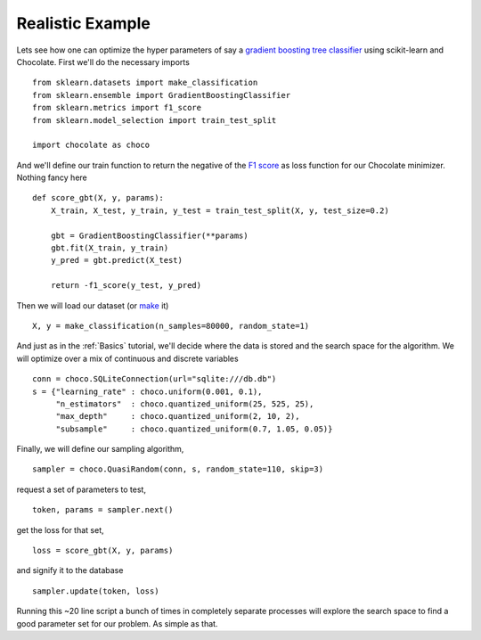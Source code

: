 Realistic Example
-----------------

Lets see how one can optimize the hyper parameters of say a `gradient boosting
tree classifier <http://scikit-learn.org/stable/modules/generated/sklearn.ense
mble.GradientBoostingClassifier.html>`_ using scikit-learn and Chocolate.
First we'll do the necessary imports ::

    from sklearn.datasets import make_classification
    from sklearn.ensemble import GradientBoostingClassifier
    from sklearn.metrics import f1_score
    from sklearn.model_selection import train_test_split

    import chocolate as choco

And we'll define our train function to return the negative of the
`F1 score <http://scikit-learn.org/stable/modules/generated/sklearn.metrics.f1_score.html>`_
as loss function for our Chocolate minimizer. Nothing fancy here ::

    def score_gbt(X, y, params):
        X_train, X_test, y_train, y_test = train_test_split(X, y, test_size=0.2)

        gbt = GradientBoostingClassifier(**params)
        gbt.fit(X_train, y_train)
        y_pred = gbt.predict(X_test)

        return -f1_score(y_test, y_pred)


Then we will load our dataset (or `make <http://scikit-learn.org/stable/module
s/generated/sklearn.datasets.make_classification.html>`_ it) ::

    X, y = make_classification(n_samples=80000, random_state=1)

And just as in the :ref:`Basics` tutorial, we'll decide where the data is
stored and the search space for the algorithm. We will optimize over a mix of
continuous and discrete variables ::

    conn = choco.SQLiteConnection(url="sqlite:///db.db")
    s = {"learning_rate" : choco.uniform(0.001, 0.1),
         "n_estimators"  : choco.quantized_uniform(25, 525, 25),
         "max_depth"     : choco.quantized_uniform(2, 10, 2),
         "subsample"     : choco.quantized_uniform(0.7, 1.05, 0.05)}

Finally, we will define our sampling algorithm, :: 

    sampler = choco.QuasiRandom(conn, s, random_state=110, skip=3)

request a set of parameters to test, ::

    token, params = sampler.next()

get the loss for that set, ::

    loss = score_gbt(X, y, params)

and signify it to the database ::

    sampler.update(token, loss)


Running this ~20 line script a bunch of times in completely separate processes
will explore the search space to find a good parameter set for our problem. As
simple as that.